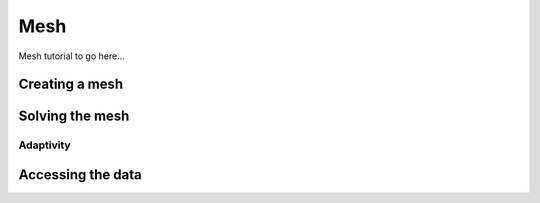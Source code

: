 .. _Mesh Tutorial:

Mesh
====

Mesh tutorial to go here...

Creating a mesh
---------------

Solving the mesh
----------------

Adaptivity
^^^^^^^^^^

.. _mesh_data_structure:

Accessing the data
------------------
